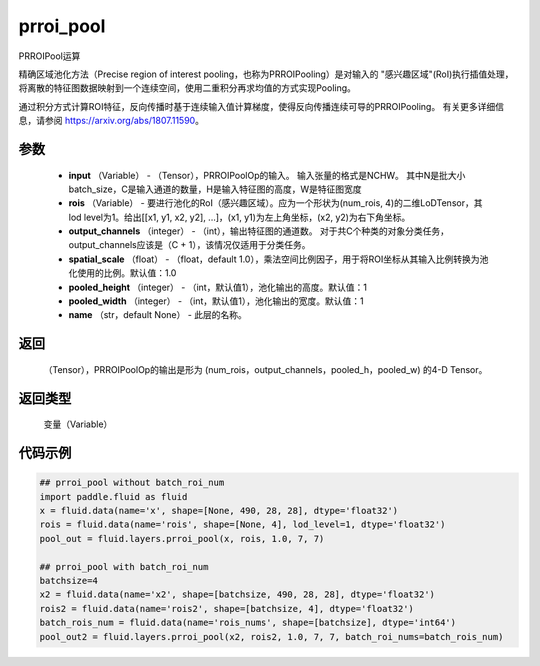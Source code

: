 .. _cn_api_fluid_layers_prroi_pool:

prroi_pool
-------------------------------

.. py:function:: paddle.fluid.layers.prroi_pool(input, rois, output_channels, spatial_scale, pooled_height, pooled_width, name=None)




PRROIPool运算

精确区域池化方法（Precise region of interest pooling，也称为PRROIPooling）是对输入的 "感兴趣区域"(RoI)执行插值处理，将离散的特征图数据映射到一个连续空间，使用二重积分再求均值的方式实现Pooling。

通过积分方式计算ROI特征，反向传播时基于连续输入值计算梯度，使得反向传播连续可导的PRROIPooling。 有关更多详细信息，请参阅 https://arxiv.org/abs/1807.11590。

参数
::::::::::::

    - **input** （Variable） - （Tensor），PRROIPoolOp的输入。 输入张量的格式是NCHW。 其中N是批大小batch_size，C是输入通道的数量，H是输入特征图的高度，W是特征图宽度
    - **rois** （Variable） - 要进行池化的RoI（感兴趣区域）。应为一个形状为(num_rois, 4)的二维LoDTensor，其lod level为1。给出[[x1, y1, x2, y2], ...]，(x1, y1)为左上角坐标，(x2, y2)为右下角坐标。
    - **output_channels** （integer） - （int），输出特征图的通道数。 对于共C个种类的对象分类任务，output_channels应该是（C + 1），该情况仅适用于分类任务。
    - **spatial_scale** （float） - （float，default 1.0），乘法空间比例因子，用于将ROI坐标从其输入比例转换为池化使用的比例。默认值：1.0
    - **pooled_height** （integer） - （int，默认值1），池化输出的高度。默认值：1
    - **pooled_width** （integer） - （int，默认值1），池化输出的宽度。默认值：1
    - **name** （str，default None） - 此层的名称。

返回
::::::::::::
 （Tensor），PRROIPoolOp的输出是形为 (num_rois，output_channels，pooled_h，pooled_w) 的4-D Tensor。

返回类型
::::::::::::
  变量（Variable）

代码示例
::::::::::::

.. code-block:: python

    ## prroi_pool without batch_roi_num
    import paddle.fluid as fluid
    x = fluid.data(name='x', shape=[None, 490, 28, 28], dtype='float32')
    rois = fluid.data(name='rois', shape=[None, 4], lod_level=1, dtype='float32')
    pool_out = fluid.layers.prroi_pool(x, rois, 1.0, 7, 7)

    ## prroi_pool with batch_roi_num
    batchsize=4
    x2 = fluid.data(name='x2', shape=[batchsize, 490, 28, 28], dtype='float32')
    rois2 = fluid.data(name='rois2', shape=[batchsize, 4], dtype='float32')
    batch_rois_num = fluid.data(name='rois_nums', shape=[batchsize], dtype='int64')
    pool_out2 = fluid.layers.prroi_pool(x2, rois2, 1.0, 7, 7, batch_roi_nums=batch_rois_num)





